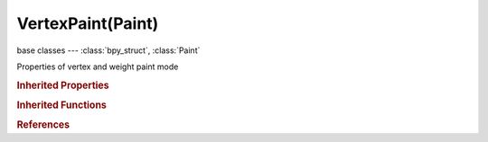 VertexPaint(Paint)
==================

.. module:: bpy.types

base classes --- :class:`bpy_struct`, :class:`Paint`

.. class:: VertexPaint(Paint)

   Properties of vertex and weight paint mode

   .. attribute:: use_group_restrict

      Restrict painting to vertices in the group

      :type: boolean, default False

   .. attribute:: use_normal

      Apply the vertex normal before painting

      :type: boolean, default False

   .. attribute:: use_spray

      Keep applying paint effect while holding mouse

      :type: boolean, default False

.. rubric:: Inherited Properties

.. hlist::
   :columns: 2

   * :class:`bpy_struct.id_data`
   * :class:`Paint.brush`
   * :class:`Paint.palette`
   * :class:`Paint.show_brush`
   * :class:`Paint.show_brush_on_surface`
   * :class:`Paint.show_low_resolution`
   * :class:`Paint.input_samples`
   * :class:`Paint.use_symmetry_x`
   * :class:`Paint.use_symmetry_y`
   * :class:`Paint.use_symmetry_z`
   * :class:`Paint.use_symmetry_feather`
   * :class:`Paint.cavity_curve`
   * :class:`Paint.use_cavity`
   * :class:`Paint.tile_offset`
   * :class:`Paint.tile_x`
   * :class:`Paint.tile_y`
   * :class:`Paint.tile_z`

.. rubric:: Inherited Functions

.. hlist::
   :columns: 2

   * :class:`bpy_struct.as_pointer`
   * :class:`bpy_struct.driver_add`
   * :class:`bpy_struct.driver_remove`
   * :class:`bpy_struct.get`
   * :class:`bpy_struct.is_property_hidden`
   * :class:`bpy_struct.is_property_readonly`
   * :class:`bpy_struct.is_property_set`
   * :class:`bpy_struct.items`
   * :class:`bpy_struct.keyframe_delete`
   * :class:`bpy_struct.keyframe_insert`
   * :class:`bpy_struct.keys`
   * :class:`bpy_struct.path_from_id`
   * :class:`bpy_struct.path_resolve`
   * :class:`bpy_struct.property_unset`
   * :class:`bpy_struct.type_recast`
   * :class:`bpy_struct.values`

.. rubric:: References

.. hlist::
   :columns: 2

   * :class:`ToolSettings.vertex_paint`
   * :class:`ToolSettings.weight_paint`

